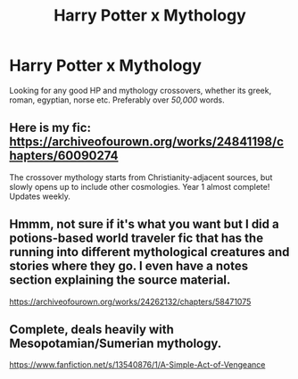 #+TITLE: Harry Potter x Mythology

* Harry Potter x Mythology
:PROPERTIES:
:Author: adude54321
:Score: 3
:DateUnix: 1609969901.0
:DateShort: 2021-Jan-07
:FlairText: Request
:END:
Looking for any good HP and mythology crossovers, whether its greek, roman, egyptian, norse etc. Preferably over /50,000/ words.


** Here is my fic: [[https://archiveofourown.org/works/24841198/chapters/60090274]]

The crossover mythology starts from Christianity-adjacent sources, but slowly opens up to include other cosmologies. Year 1 almost complete! Updates weekly.
:PROPERTIES:
:Author: kenneth1221
:Score: 3
:DateUnix: 1609974570.0
:DateShort: 2021-Jan-07
:END:


** Hmmm, not sure if it's what you want but I did a potions-based world traveler fic that has the running into different mythological creatures and stories where they go. I even have a notes section explaining the source material.

[[https://archiveofourown.org/works/24262132/chapters/58471075]]
:PROPERTIES:
:Author: omnenomnom
:Score: 1
:DateUnix: 1609983669.0
:DateShort: 2021-Jan-07
:END:


** Complete, deals heavily with Mesopotamian/Sumerian mythology.

[[https://www.fanfiction.net/s/13540876/1/A-Simple-Act-of-Vengeance]]
:PROPERTIES:
:Score: 1
:DateUnix: 1610082730.0
:DateShort: 2021-Jan-08
:END:
